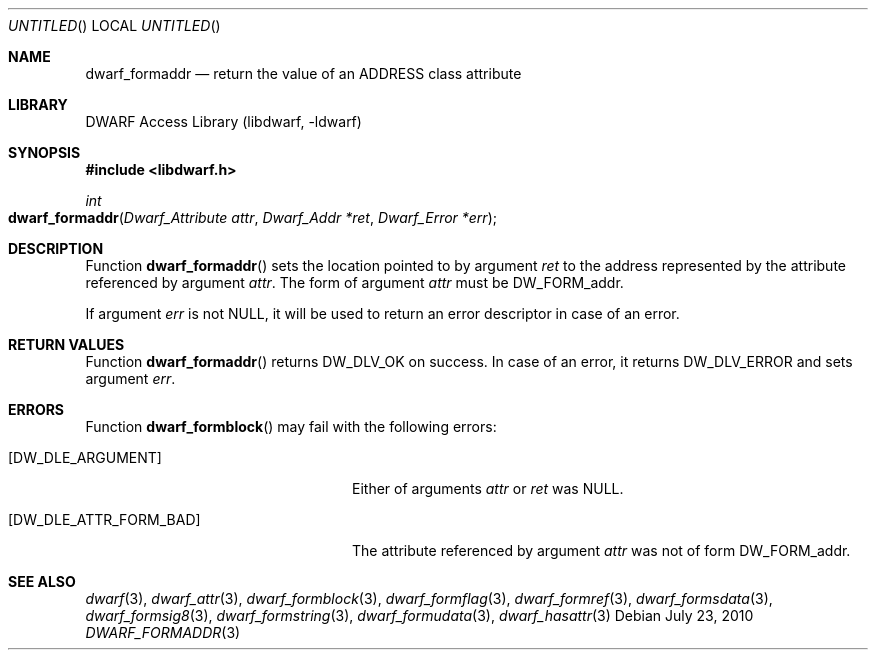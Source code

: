 .\"	$NetBSD: dwarf_formaddr.3,v 1.2.8.2 2014/08/19 23:46:44 tls Exp $
.\"
.\" Copyright (c) 2010 Joseph Koshy
.\" All rights reserved.
.\"
.\" Redistribution and use in source and binary forms, with or without
.\" modification, are permitted provided that the following conditions
.\" are met:
.\" 1. Redistributions of source code must retain the above copyright
.\"    notice, this list of conditions and the following disclaimer.
.\" 2. Redistributions in binary form must reproduce the above copyright
.\"    notice, this list of conditions and the following disclaimer in the
.\"    documentation and/or other materials provided with the distribution.
.\"
.\" THIS SOFTWARE IS PROVIDED BY THE AUTHOR AND CONTRIBUTORS ``AS IS'' AND
.\" ANY EXPRESS OR IMPLIED WARRANTIES, INCLUDING, BUT NOT LIMITED TO, THE
.\" IMPLIED WARRANTIES OF MERCHANTABILITY AND FITNESS FOR A PARTICULAR PURPOSE
.\" ARE DISCLAIMED.  IN NO EVENT SHALL THE AUTHOR OR CONTRIBUTORS BE LIABLE
.\" FOR ANY DIRECT, INDIRECT, INCIDENTAL, SPECIAL, EXEMPLARY, OR CONSEQUENTIAL
.\" DAMAGES (INCLUDING, BUT NOT LIMITED TO, PROCUREMENT OF SUBSTITUTE GOODS
.\" OR SERVICES; LOSS OF USE, DATA, OR PROFITS; OR BUSINESS INTERRUPTION)
.\" HOWEVER CAUSED AND ON ANY THEORY OF LIABILITY, WHETHER IN CONTRACT, STRICT
.\" LIABILITY, OR TORT (INCLUDING NEGLIGENCE OR OTHERWISE) ARISING IN ANY WAY
.\" OUT OF THE USE OF THIS SOFTWARE, EVEN IF ADVISED OF THE POSSIBILITY OF
.\" SUCH DAMAGE.
.\"
.\" Id: dwarf_formaddr.3 2073 2011-10-27 03:30:47Z jkoshy 
.\"
.Dd July 23, 2010
.Os
.Dt DWARF_FORMADDR 3
.Sh NAME
.Nm dwarf_formaddr
.Nd return the value of an ADDRESS class attribute
.Sh LIBRARY
.Lb libdwarf
.Sh SYNOPSIS
.In libdwarf.h
.Ft int
.Fo dwarf_formaddr
.Fa "Dwarf_Attribute attr"
.Fa "Dwarf_Addr *ret"
.Fa "Dwarf_Error *err"
.Fc
.Sh DESCRIPTION
Function
.Fn dwarf_formaddr
sets the location pointed to by argument
.Ar ret
to the address represented by the attribute referenced
by argument
.Ar attr .
The form of argument
.Ar attr
must be
.Dv DW_FORM_addr .
.Pp
If argument
.Ar err
is not NULL, it will be used to return an error descriptor in case
of an error.
.Sh RETURN VALUES
Function
.Fn dwarf_formaddr
returns
.Dv DW_DLV_OK
on success.
In case of an error, it returns
.Dv DW_DLV_ERROR
and sets argument
.Ar err .
.Sh ERRORS
Function
.Fn dwarf_formblock
may fail with the following errors:
.Bl -tag -width ".Bq Er DW_DLE_ATTR_FORM_BAD"
.It Bq Er DW_DLE_ARGUMENT
Either of arguments
.Ar attr
or
.Ar ret
was NULL.
.It Bq Er DW_DLE_ATTR_FORM_BAD
The attribute referenced by argument
.Ar attr
was not of form
.Dv DW_FORM_addr .
.El
.Sh SEE ALSO
.Xr dwarf 3 ,
.Xr dwarf_attr 3 ,
.Xr dwarf_formblock 3 ,
.Xr dwarf_formflag 3 ,
.Xr dwarf_formref 3 ,
.Xr dwarf_formsdata 3 ,
.Xr dwarf_formsig8 3 ,
.Xr dwarf_formstring 3 ,
.Xr dwarf_formudata 3 ,
.Xr dwarf_hasattr 3
